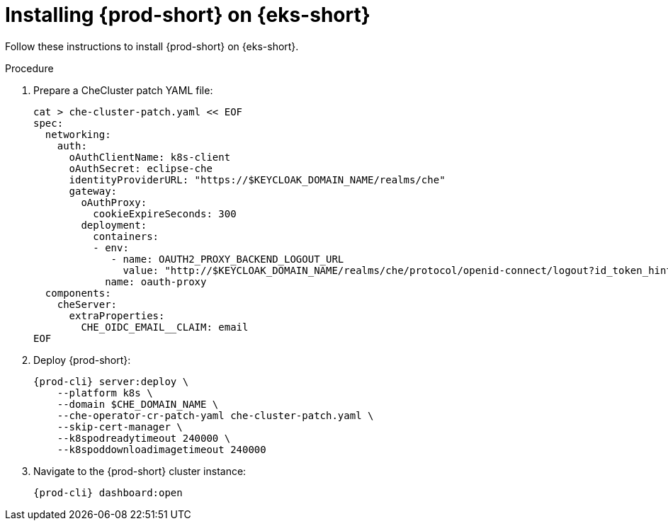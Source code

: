 // Module included in the following assemblies:
//
// installing-{prod-id-short}-on-amazon-elastic-kubernetes-service

[id="installing-che-on-amazon-elastic-kubernetes-service"]
= Installing {prod-short} on {eks-short}

Follow these instructions to install {prod-short} on {eks-short}.

.Procedure

. Prepare a CheCluster patch YAML file:
+
[source,shell,subs="attributes+"]
----
cat > che-cluster-patch.yaml << EOF
spec:
  networking:
    auth:
      oAuthClientName: k8s-client
      oAuthSecret: eclipse-che
      identityProviderURL: "https://$KEYCLOAK_DOMAIN_NAME/realms/che"
      gateway:
        oAuthProxy:
          cookieExpireSeconds: 300
        deployment:
          containers:
          - env:
             - name: OAUTH2_PROXY_BACKEND_LOGOUT_URL
               value: "http://$KEYCLOAK_DOMAIN_NAME/realms/che/protocol/openid-connect/logout?id_token_hint=\{id_token}"
            name: oauth-proxy
  components:
    cheServer:
      extraProperties:
        CHE_OIDC_EMAIL__CLAIM: email
EOF
----

. Deploy {prod-short}:
+
[source,subs="attributes+"]
----
{prod-cli} server:deploy \
    --platform k8s \
    --domain $CHE_DOMAIN_NAME \
    --che-operator-cr-patch-yaml che-cluster-patch.yaml \
    --skip-cert-manager \
    --k8spodreadytimeout 240000 \
    --k8spoddownloadimagetimeout 240000
----

. Navigate to the {prod-short} cluster instance:
+
[subs="+attributes,+quotes"]
----
{prod-cli} dashboard:open
----
